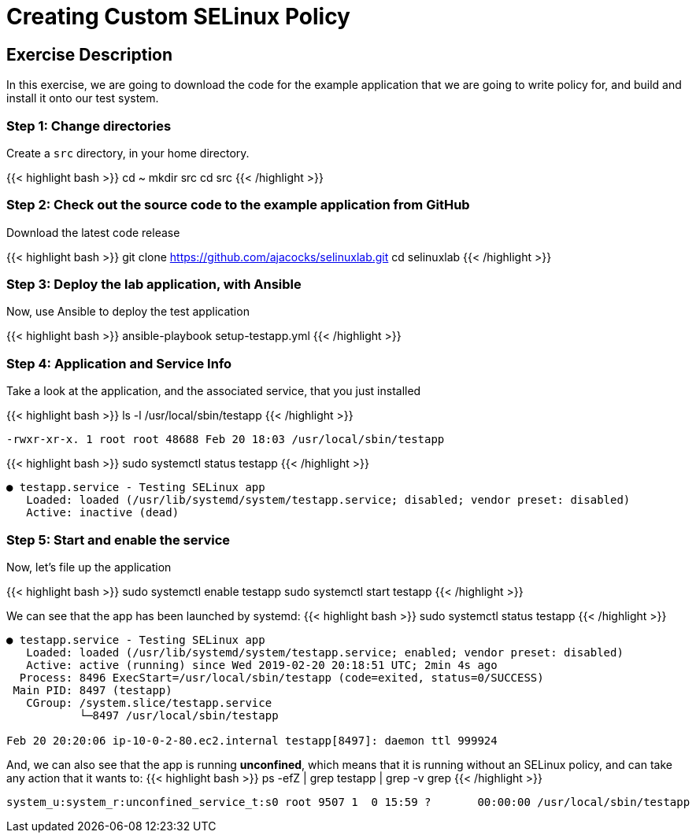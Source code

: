 
:icons: font
:imagesdir: /workshops/selinux_policy/images


= Creating Custom SELinux Policy

== Exercise Description

In this exercise, we are going to download the code for the example application that we are going to write policy for, and build and install it onto our test system.


=== Step 1: Change directories

Create a `src` directory, in your home directory.

{{< highlight bash >}}
cd ~
mkdir src
cd src
{{< /highlight >}}

=== Step 2: Check out the source code to the example application from GitHub

Download the latest code release

{{< highlight bash >}}
git clone https://github.com/ajacocks/selinuxlab.git
cd selinuxlab
{{< /highlight >}}

=== Step 3: Deploy the lab application, with Ansible

Now, use Ansible to deploy the test application

{{< highlight bash >}}
ansible-playbook setup-testapp.yml
{{< /highlight >}}

=== Step 4: Application and Service Info

Take a look at the application, and the associated service, that you just installed

{{< highlight bash >}}
ls -l /usr/local/sbin/testapp
{{< /highlight >}}
[source,bash]
----
-rwxr-xr-x. 1 root root 48688 Feb 20 18:03 /usr/local/sbin/testapp
----
{{< highlight bash >}}
sudo systemctl status testapp
{{< /highlight >}}
[source,bash]
----
● testapp.service - Testing SELinux app
   Loaded: loaded (/usr/lib/systemd/system/testapp.service; disabled; vendor preset: disabled)
   Active: inactive (dead)
----

=== Step 5: Start and enable the service

Now, let's file up the application

{{< highlight bash >}}
sudo systemctl enable testapp
sudo systemctl start testapp
{{< /highlight >}}

We can see that the app has been launched by systemd:
{{< highlight bash >}}
sudo systemctl status testapp
{{< /highlight >}}
[source,bash]
----
● testapp.service - Testing SELinux app
   Loaded: loaded (/usr/lib/systemd/system/testapp.service; enabled; vendor preset: disabled)
   Active: active (running) since Wed 2019-02-20 20:18:51 UTC; 2min 4s ago
  Process: 8496 ExecStart=/usr/local/sbin/testapp (code=exited, status=0/SUCCESS)
 Main PID: 8497 (testapp)
   CGroup: /system.slice/testapp.service
           └─8497 /usr/local/sbin/testapp

Feb 20 20:20:06 ip-10-0-2-80.ec2.internal testapp[8497]: daemon ttl 999924
----

And, we can also see that the app is running *unconfined*, which means that it is running without an SELinux policy, and can take any action that it wants to:
{{< highlight bash >}}
ps -efZ | grep testapp | grep -v grep
{{< /highlight >}}
[source,bash]
----
system_u:system_r:unconfined_service_t:s0 root 9507 1  0 15:59 ?       00:00:00 /usr/local/sbin/testapp
----

